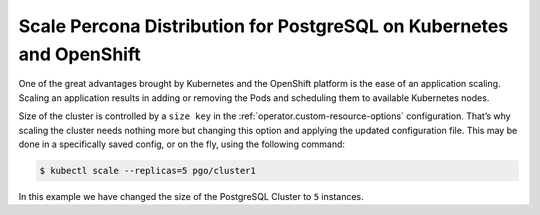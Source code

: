 .. _operator-scale:

Scale Percona Distribution for PostgreSQL on Kubernetes and OpenShift
=====================================================================

One of the great advantages brought by Kubernetes and the OpenShift
platform is the ease of an application scaling. Scaling an application
results in adding or removing the Pods and scheduling them to available 
Kubernetes nodes.

Size of the cluster is controlled by a ``size key`` in the :ref:`operator.custom-resource-options`
configuration. That’s why scaling the cluster needs nothing more but changing
this option and applying the updated configuration file. This may be done in a
specifically saved config, or on the fly, using the following command:

.. code:: bash

   $ kubectl scale --replicas=5 pgo/cluster1


In this example we have changed the size of the PostgreSQL Cluster to ``5``
instances.

